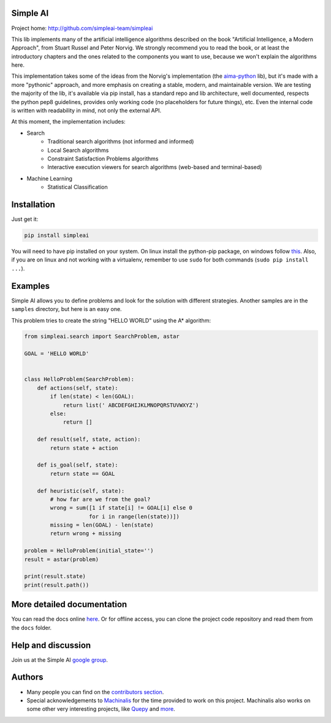 Simple AI
=========

Project home: http://github.com/simpleai-team/simpleai

This lib implements many of the artificial intelligence algorithms described on the book "Artificial Intelligence, a Modern Approach", from Stuart Russel and Peter Norvig. We strongly recommend you to read the book, or at least the introductory chapters and the ones related to the components you want to use, because we won't explain the algorithms here.

This implementation takes some of the ideas from the Norvig's implementation (the `aima-python <https://code.google.com/p/aima-python/>`_ lib), but it's made with a more "pythonic" approach, and more emphasis on creating a stable, modern, and maintainable version. We are testing the majority of the lib, it's available via pip install, has a standard repo and lib architecture, well documented, respects the python pep8 guidelines, provides only working code (no placeholders for future things), etc. Even the internal code is written with readability in mind, not only the external API.

At this moment, the implementation includes:

* Search
    * Traditional search algorithms (not informed and informed)
    * Local Search algorithms
    * Constraint Satisfaction Problems algorithms
    * Interactive execution viewers for search algorithms (web-based and terminal-based)
* Machine Learning
    * Statistical Classification 


Installation
============

Just get it:

.. code-block::

    pip install simpleai


You will need to have pip installed on your system. On linux install the 
python-pip package, on windows follow `this <http://stackoverflow.com/questions/4750806/how-to-install-pip-on-windows>`_.
Also, if you are on linux and not working with a virtualenv, remember to use
``sudo`` for both commands (``sudo pip install ...``).


Examples
========

Simple AI allows you to define problems and look for the solution with
different strategies. Another samples are in the ``samples`` directory, but
here is an easy one.

This problem tries to create the string "HELLO WORLD" using the A* algorithm:

.. code-block:: python


    from simpleai.search import SearchProblem, astar

    GOAL = 'HELLO WORLD'


    class HelloProblem(SearchProblem):
        def actions(self, state):
            if len(state) < len(GOAL):
                return list(' ABCDEFGHIJKLMNOPQRSTUVWXYZ')
            else:
                return []

        def result(self, state, action):
            return state + action

        def is_goal(self, state):
            return state == GOAL

        def heuristic(self, state):
            # how far are we from the goal?
            wrong = sum([1 if state[i] != GOAL[i] else 0
                        for i in range(len(state))])
            missing = len(GOAL) - len(state)
            return wrong + missing

    problem = HelloProblem(initial_state='')
    result = astar(problem)

    print(result.state)
    print(result.path())


More detailed documentation
===========================

You can read the docs online `here <http://simpleai.readthedocs.org/en/latest/>`_. Or for offline access, you can clone the project code repository and read them from the ``docs`` folder.


Help and discussion
===================

Join us at the Simple AI `google group <http://groups.google.com/group/simpleai>`_.

    
Authors
=======

* Many people you can find on the `contributors section <https://github.com/simpleai-team/simpleai/graphs/contributors>`_.
* Special acknowledgements to `Machinalis <http://www.machinalis.com/>`_ for the time provided to work on this project. Machinalis also works on some other very interesting projects, like `Quepy <http://quepy.machinalis.com/>`_ and `more <https://github.com/machinalis>`_.
